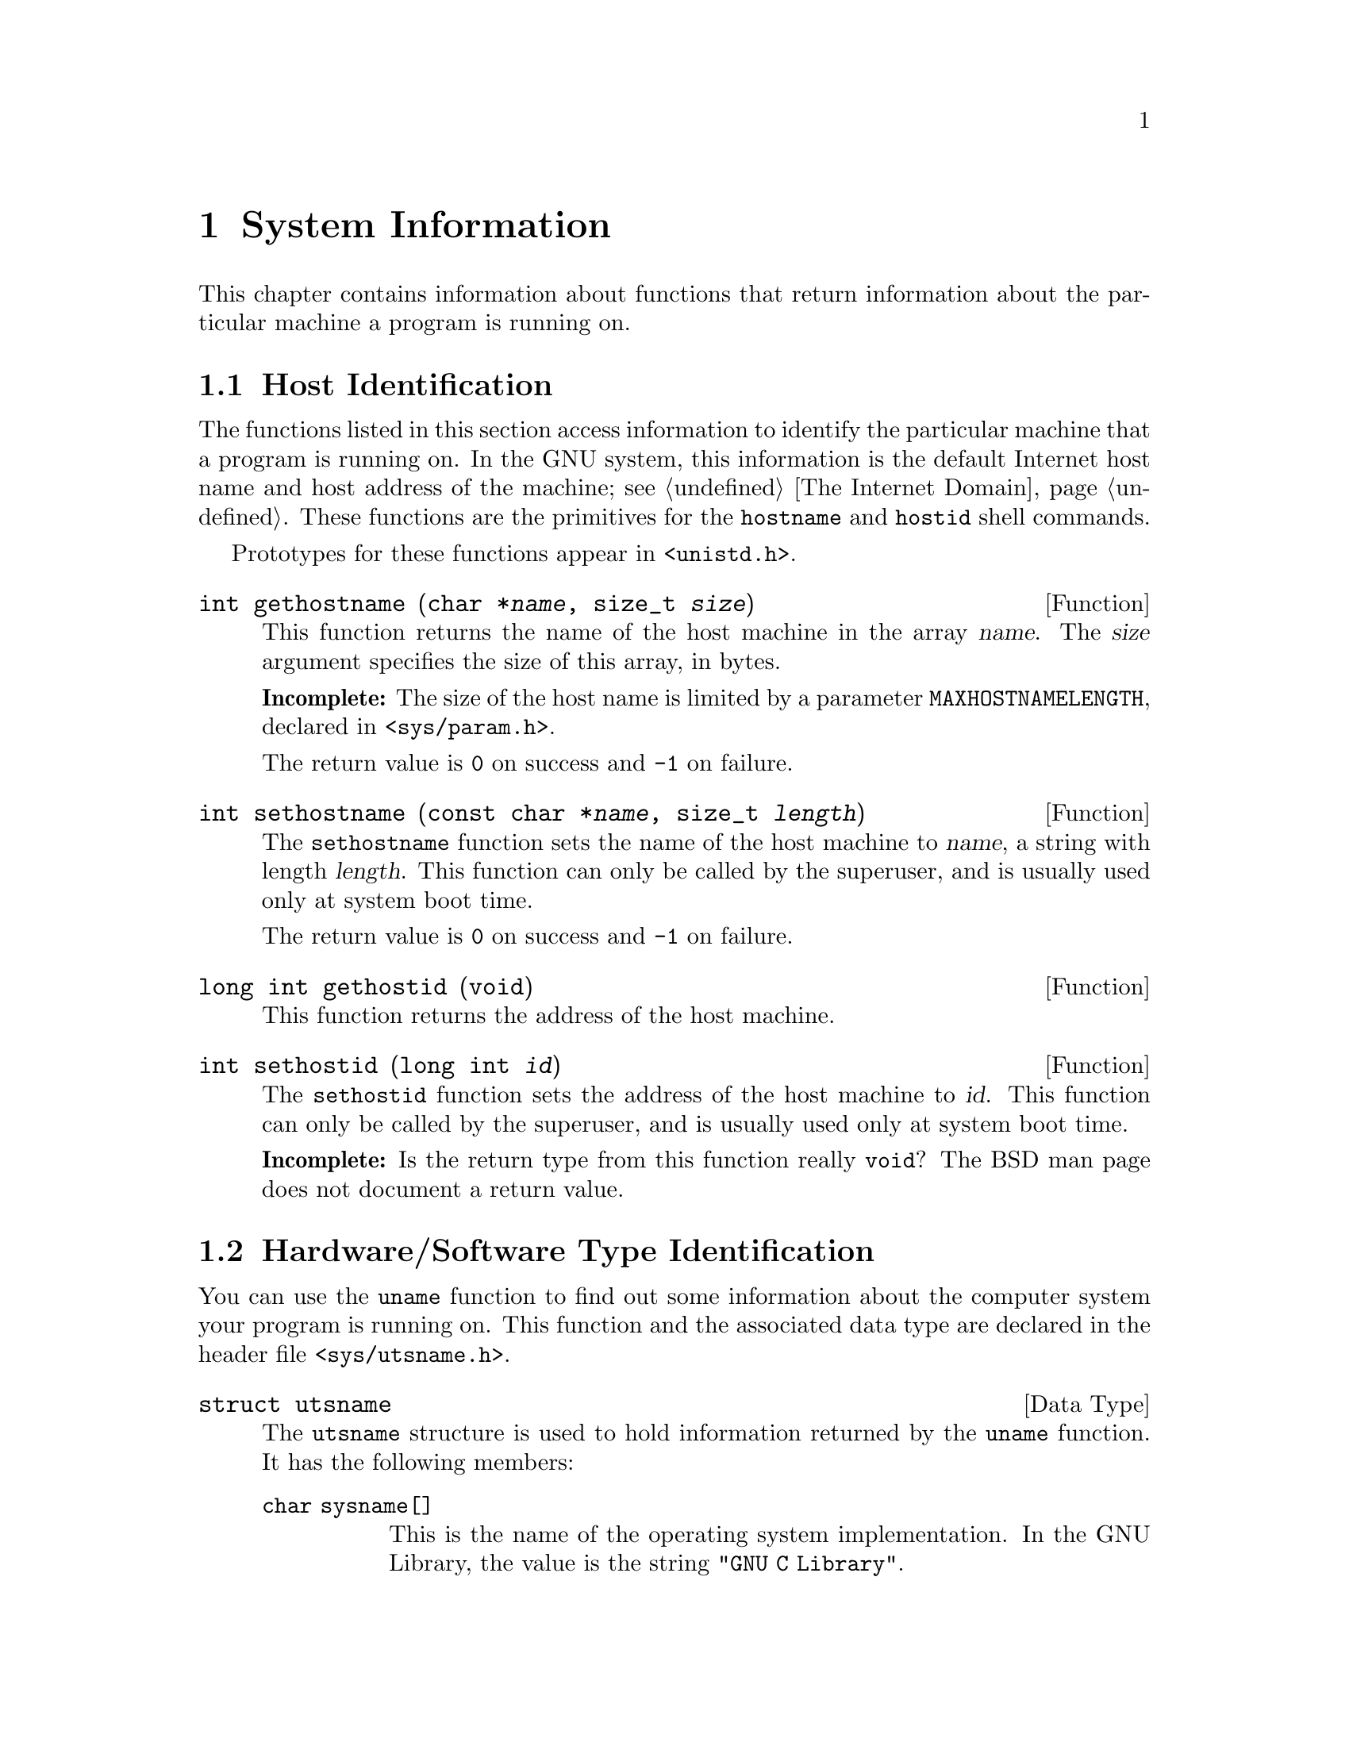 @node System Information
@chapter System Information

This chapter contains information about functions that return 
information about the particular machine a program is running on.

@menu
* Host Identification::                         Determining the name of the
                                                 machine.
* Hardware/Software Type Identification::       Determining the hardware type
                                                 of the machine and what
                                                 operating system it is
                                                 running.
@end menu


@node Host Identification
@section Host Identification

The functions listed in this section access information to identify the
particular machine that a program is running on.  In the GNU system,
this information is the default Internet host name and host address of
the machine; @pxref{The Internet Domain}.  These functions are the
primitives for the @code{hostname} and @code{hostid} shell commands.

Prototypes for these functions appear in @file{<unistd.h>}.

@comment unistd.h
@comment BSD
@deftypefun int gethostname (char *@var{name}, size_t @var{size})
This function returns the name of the host machine in the array
@var{name}.  The @var{size} argument specifies the size of this array,
in bytes.

@strong{Incomplete:}  The size of the host name is limited by a parameter
@code{MAXHOSTNAMELENGTH}, declared in @file{<sys/param.h>}.

The return value is @code{0} on success and @code{-1} on failure.
@end deftypefun

@comment unistd.h
@comment BSD
@deftypefun int sethostname (const char *@var{name}, size_t @var{length})
The @code{sethostname} function sets the name of the host machine to
@var{name}, a string with length @var{length}.  This function can only
be called by the superuser, and is usually used only at system boot
time.

The return value is @code{0} on success and @code{-1} on failure.
@end deftypefun

@comment unistd.h
@comment BSD
@deftypefun {long int} gethostid (void)
This function returns the address of the host machine.
@end deftypefun

@comment unistd.h
@comment BSD
@deftypefun int sethostid (long int @var{id})
The @code{sethostid} function sets the address of the host machine
to @var{id}.  This function can only be called by the superuser, and
is usually used only at system boot time.

@strong{Incomplete:}  Is the return type from this function really 
@code{void}?  The BSD man page does not document a return value.
@end deftypefun


@node Hardware/Software Type Identification
@section Hardware/Software Type Identification

You can use the @code{uname} function to find out some information about
the computer system your program is running on.  This function and the
associated data type are declared in the header file
@file{<sys/utsname.h>}.

@comment sys/utsname.h
@comment POSIX.1
@deftp {Data Type} {struct utsname}
The @code{utsname} structure is used to hold information returned
by the @code{uname} function.  It has the following members:

@table @code
@item {char sysname[]}
This is the name of the operating system implementation.  In the
GNU Library, the value is the string @code{"GNU C Library"}.
@item {char nodename[]}
This is the name of this node within a communications network.  In the
GNU Library, the value is the same as that returned by
@code{gethostname}; @pxref{Host Identification}.
@item {char release[]}
This is the current release level of the operating system implementation.
@item {char version[]}
This is the current version level within the release of the operating
system.
@item {char machine[]}
This is a description of the hardware type that the operating system
is running on.
@end table
@end deftp


@comment sys/utsname.h
@comment POSIX.1
@deftypefun int uname (struct utsname *@var{info})
The @code{uname} function fills in the structure pointed to by
@var{info} with information about the operating system and host machine.
A non-negative value is returned on successful completion; in the event
of an error, @code{-1} is returned.
@end deftypefun




